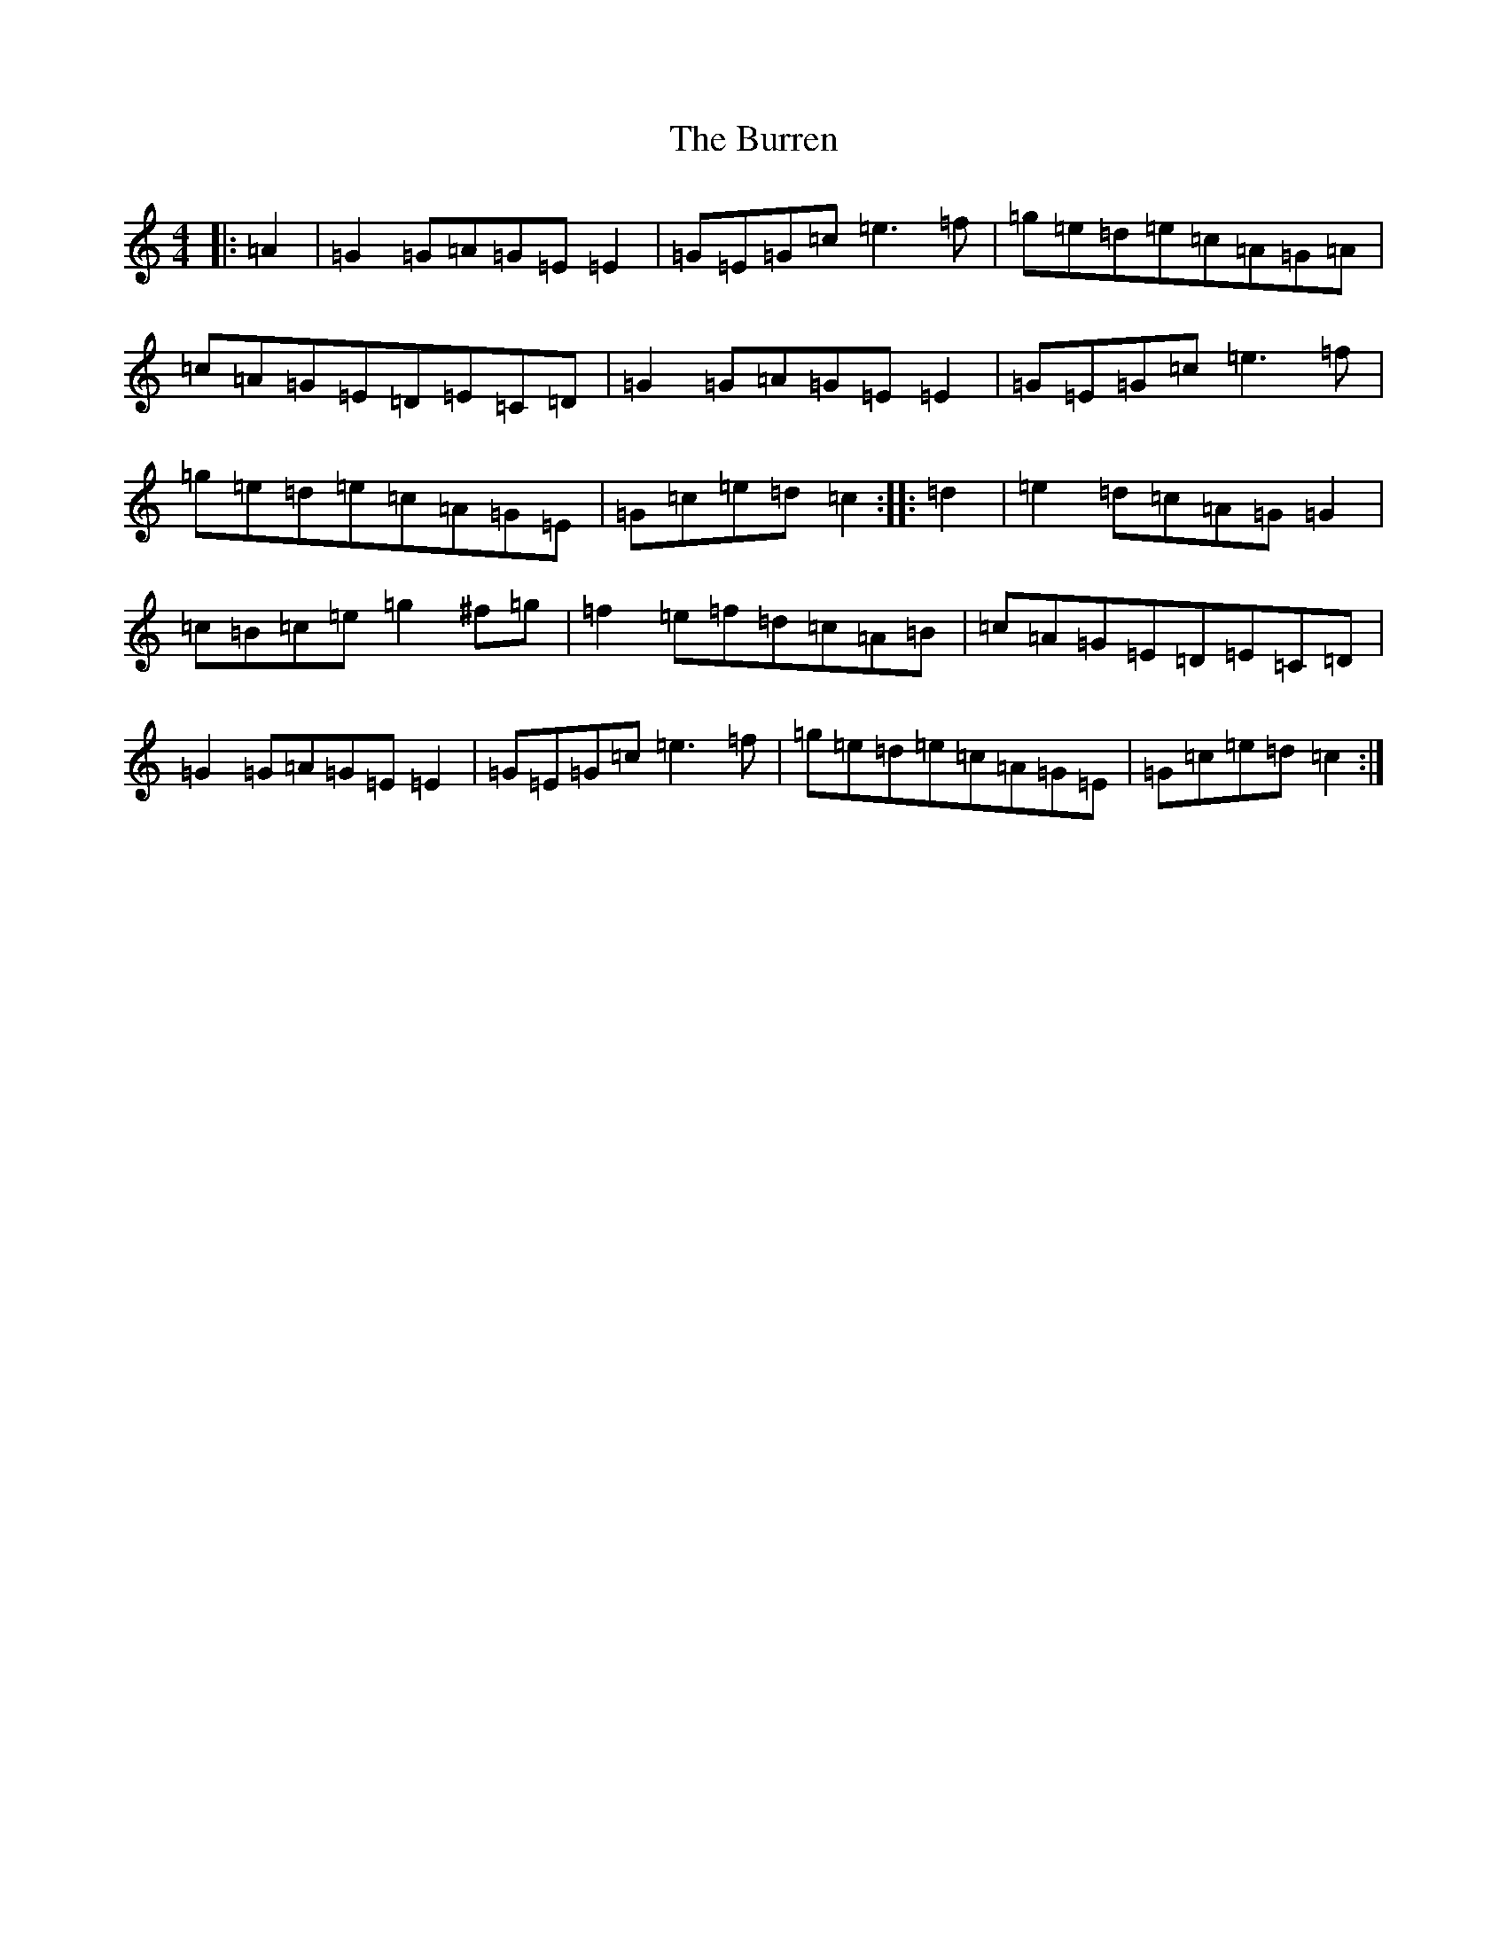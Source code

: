 X: 2886
T: Burren, The
S: https://thesession.org/tunes/1871#setting1871
R: reel
M:4/4
L:1/8
K: C Major
|:=A2|=G2=G=A=G=E=E2|=G=E=G=c=e3=f|=g=e=d=e=c=A=G=A|=c=A=G=E=D=E=C=D|=G2=G=A=G=E=E2|=G=E=G=c=e3=f|=g=e=d=e=c=A=G=E|=G=c=e=d=c2:||:=d2|=e2=d=c=A=G=G2|=c=B=c=e=g2^f=g|=f2=e=f=d=c=A=B|=c=A=G=E=D=E=C=D|=G2=G=A=G=E=E2|=G=E=G=c=e3=f|=g=e=d=e=c=A=G=E|=G=c=e=d=c2:|